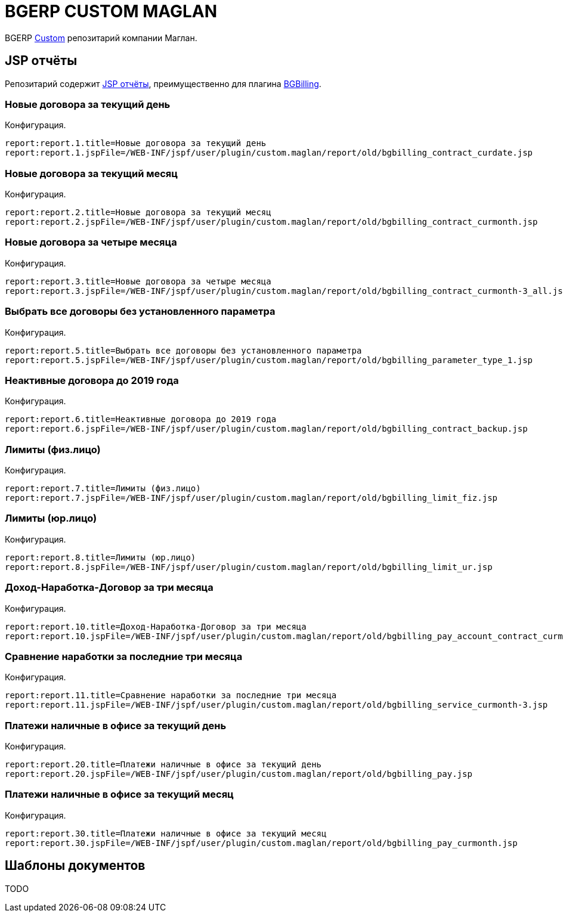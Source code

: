= BGERP CUSTOM MAGLAN

BGERP link:https://bgerp.org/doc/3.0/manual/kernel/extension.html#custom[Custom] репозитарий компании Маглан.

[[jsp-reports]]
== JSP отчёты
Репозитарий содержит link:https://bgerp.org/doc/3.0/manual/plugin/report/index.html#jsp[JSP отчёты], преимущественно для плагина link:https://bgerp.org/doc/3.0/manual/plugin/bgbilling[BGBilling].

=== Новые договора за текущий день
//image::_res/bgbilling_contract_curdate.png[width=800px]

Конфигурация.
[source]
----
report:report.1.title=Новые договора за текущий день
report:report.1.jspFile=/WEB-INF/jspf/user/plugin/custom.maglan/report/old/bgbilling_contract_curdate.jsp
----

=== Новые договора за текущий месяц
//image::_res/bgbilling_contract_curmonth.png[width=800px]

Конфигурация.
[source]
----
report:report.2.title=Новые договора за текущий месяц
report:report.2.jspFile=/WEB-INF/jspf/user/plugin/custom.maglan/report/old/bgbilling_contract_curmonth.jsp
----

=== Новые договора за четыре месяца
//image::_res/bgbilling_contract_curmonth-3_all.png[width=800px]

Конфигурация.
[source]
----
report:report.3.title=Новые договора за четыре месяца
report:report.3.jspFile=/WEB-INF/jspf/user/plugin/custom.maglan/report/old/bgbilling_contract_curmonth-3_all.jsp
----

=== Выбрать все договоры без установленного параметра
//image::_res/bgbilling_parameter_type_1.png[width=800px]

Конфигурация.
[source]
----
report:report.5.title=Выбрать все договоры без установленного параметра
report:report.5.jspFile=/WEB-INF/jspf/user/plugin/custom.maglan/report/old/bgbilling_parameter_type_1.jsp
----

=== Неактивные договора до 2019 года
//image::_res/bgbilling_contract_backup.png[width=800px]

Конфигурация.
[source]
----
report:report.6.title=Неактивные договора до 2019 года
report:report.6.jspFile=/WEB-INF/jspf/user/plugin/custom.maglan/report/old/bgbilling_contract_backup.jsp
----

=== Лимиты (физ.лицо)
//image::_res/bgbilling_limit_fiz.png[width=800px]

Конфигурация.
[source]
----
report:report.7.title=Лимиты (физ.лицо)
report:report.7.jspFile=/WEB-INF/jspf/user/plugin/custom.maglan/report/old/bgbilling_limit_fiz.jsp
----

=== Лимиты (юр.лицо)
//image::_res/bgbilling_limit_ur.png[width=800px]

Конфигурация.
[source]
----
report:report.8.title=Лимиты (юр.лицо)
report:report.8.jspFile=/WEB-INF/jspf/user/plugin/custom.maglan/report/old/bgbilling_limit_ur.jsp
----

=== Доход-Наработка-Договор за три месяца
//image::_res/bgbilling_pay_account_contract_curmonth-3.png[width=800px]

Конфигурация.
[source]
----
report:report.10.title=Доход-Наработка-Договор за три месяца
report:report.10.jspFile=/WEB-INF/jspf/user/plugin/custom.maglan/report/old/bgbilling_pay_account_contract_curmonth-3.jsp
----

=== Сравнение наработки за последние три месяца
//image::_res/bgbilling_service_curmonth-3.png[width=800px]

Конфигурация.
[source]
----
report:report.11.title=Сравнение наработки за последние три месяца
report:report.11.jspFile=/WEB-INF/jspf/user/plugin/custom.maglan/report/old/bgbilling_service_curmonth-3.jsp
----

=== Платежи наличные в офисе за текущий день
//image::_res/bgbilling_service_curmonth-3.png[width=800px]

Конфигурация.
[source]
----
report:report.20.title=Платежи наличные в офисе за текущий день
report:report.20.jspFile=/WEB-INF/jspf/user/plugin/custom.maglan/report/old/bgbilling_pay.jsp
----

=== Платежи наличные в офисе за текущий месяц
//image::_res/bgbilling_pay_curmonth.png[width=800px]

Конфигурация.
[source]
----
report:report.30.title=Платежи наличные в офисе за текущий месяц
report:report.30.jspFile=/WEB-INF/jspf/user/plugin/custom.maglan/report/old/bgbilling_pay_curmonth.jsp
----

[[document-pattern]]
== Шаблоны документов

TODO
